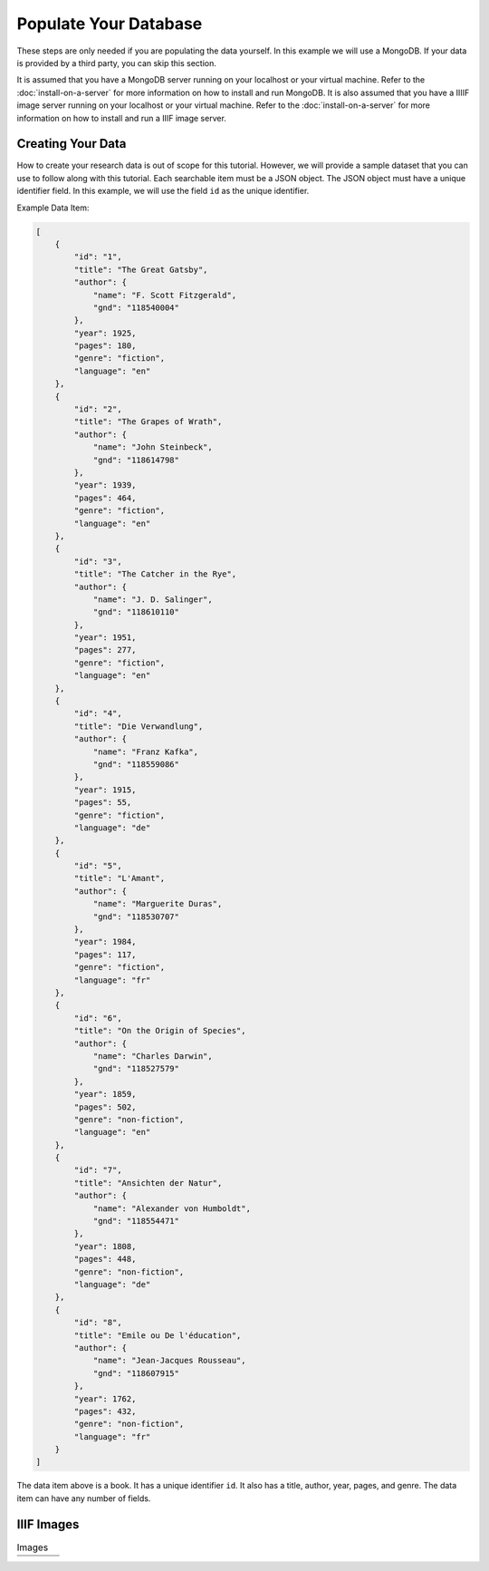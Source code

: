 ######################
Populate Your Database
######################

These steps are only needed if you are populating the data yourself. In this example
we will use a MongoDB. If your data is provided by a third party, you can skip this
section.

It is assumed that you have a MongoDB server running on your localhost or your virtual
machine. Refer to the :doc:`install-on-a-server` for more information on how to install
and run MongoDB. It is also assumed that you have a IIIIF image server running on your
localhost or your virtual machine. Refer to the :doc:`install-on-a-server` for more
information on how to install and run a IIIF image server.

Creating Your Data
==================
How to create your research data is out of scope for this tutorial. However, we will
provide a sample dataset that you can use to follow along with this tutorial. Each
searchable item must be a JSON object. The JSON object must have a unique identifier
field. In this example, we will use the field ``id`` as the unique identifier.

Example Data Item:

.. code-block:: json

    [
        {
            "id": "1",
            "title": "The Great Gatsby",
            "author": {
                "name": "F. Scott Fitzgerald",
                "gnd": "118540004"
            },
            "year": 1925,
            "pages": 180,
            "genre": "fiction",
            "language": "en"
        },
        {
            "id": "2",
            "title": "The Grapes of Wrath",
            "author": {
                "name": "John Steinbeck",
                "gnd": "118614798"
            },
            "year": 1939,
            "pages": 464,
            "genre": "fiction",
            "language": "en"
        },
        {
            "id": "3",
            "title": "The Catcher in the Rye",
            "author": {
                "name": "J. D. Salinger",
                "gnd": "118610110"
            },
            "year": 1951,
            "pages": 277,
            "genre": "fiction",
            "language": "en"
        },
        {
            "id": "4",
            "title": "Die Verwandlung",
            "author": {
                "name": "Franz Kafka",
                "gnd": "118559086"
            },
            "year": 1915,
            "pages": 55,
            "genre": "fiction",
            "language": "de"
        },
        {
            "id": "5",
            "title": "L'Amant",
            "author": {
                "name": "Marguerite Duras",
                "gnd": "118530707"
            },
            "year": 1984,
            "pages": 117,
            "genre": "fiction",
            "language": "fr"
        },
        {
            "id": "6",
            "title": "On the Origin of Species",
            "author": {
                "name": "Charles Darwin",
                "gnd": "118527579"
            },
            "year": 1859,
            "pages": 502,
            "genre": "non-fiction",
            "language": "en"
        },
        {
            "id": "7",
            "title": "Ansichten der Natur",
            "author": {
                "name": "Alexander von Humboldt",
                "gnd": "118554471"
            },
            "year": 1808,
            "pages": 448,
            "genre": "non-fiction",
            "language": "de"
        },
        {
            "id": "8",
            "title": "Emile ou De l'éducation",
            "author": {
                "name": "Jean-Jacques Rousseau",
                "gnd": "118607915"
            },
            "year": 1762,
            "pages": 432,
            "genre": "non-fiction",
            "language": "fr"
        }
    ]

The data item above is a book. It has a unique identifier ``id``. It also has a title,
author, year, pages, and genre. The data item can have any number of fields.

IIIF Images
===========

.. list-table:: Images
    :widths: 25 25 25 25
    :header-rows: 0

    * - .. image:: ../_static/samples/gatsby.jpg
          :width: 100%
          :align: center
          :alt: The Great Gatsby
      - .. image:: ../_static/samples/grapes.jpg
          :align: center
          :alt: The Grapes of Wrath
      - .. image:: ../_static/samples/catcher.jpg
          :width: 200px
          :align: center
          :alt: The Catcher in the Rye
      - .. image:: ../_static/samples/verwandlung.jpg
          :width: 200px
          :align: center
          :alt: Die Verwandlung

    * - .. image:: ../_static/samples/lamant.jpg
          :width: 200px
          :align: center
          :alt: L'Amant
      - .. image:: ../_static/samples/origin.jpg
          :width: 200px
          :align: center
          :alt: On the Origin of Species
      - .. image:: ../_static/samples/ansichten.jpg
          :width: 200px
          :align: center
          :alt: Ansichten der Natur
      - .. image:: ../_static/samples/emile.jpg
          :width: 200px
          :align: center
          :alt: Emile ou De l'éducation
